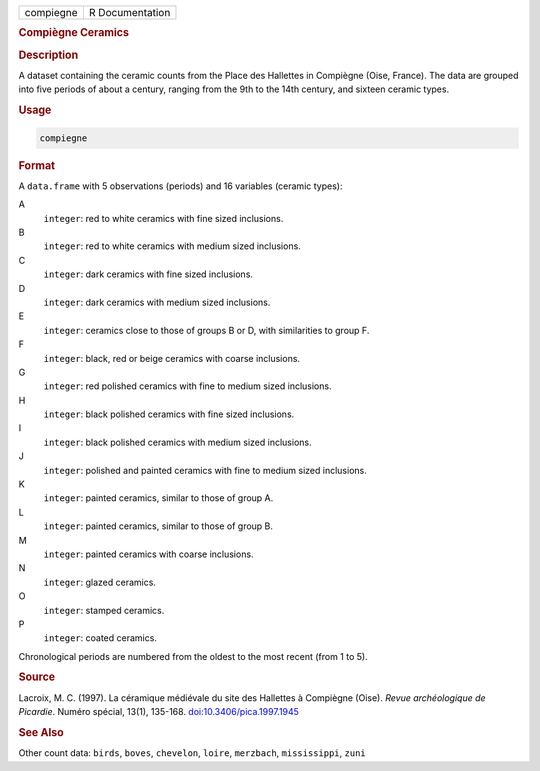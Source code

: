 .. container::

   .. container::

      ========= ===============
      compiegne R Documentation
      ========= ===============

      .. rubric:: Compiègne Ceramics
         :name: compiègne-ceramics

      .. rubric:: Description
         :name: description

      A dataset containing the ceramic counts from the Place des
      Hallettes in Compiègne (Oise, France). The data are grouped into
      five periods of about a century, ranging from the 9th to the 14th
      century, and sixteen ceramic types.

      .. rubric:: Usage
         :name: usage

      .. code:: R

         compiegne

      .. rubric:: Format
         :name: format

      A ``data.frame`` with 5 observations (periods) and 16 variables
      (ceramic types):

      A
         ``integer``: red to white ceramics with fine sized inclusions.

      B
         ``integer``: red to white ceramics with medium sized
         inclusions.

      C
         ``integer``: dark ceramics with fine sized inclusions.

      D
         ``integer``: dark ceramics with medium sized inclusions.

      E
         ``integer``: ceramics close to those of groups B or D, with
         similarities to group F.

      F
         ``integer``: black, red or beige ceramics with coarse
         inclusions.

      G
         ``integer``: red polished ceramics with fine to medium sized
         inclusions.

      H
         ``integer``: black polished ceramics with fine sized
         inclusions.

      I
         ``integer``: black polished ceramics with medium sized
         inclusions.

      J
         ``integer``: polished and painted ceramics with fine to medium
         sized inclusions.

      K
         ``integer``: painted ceramics, similar to those of group A.

      L
         ``integer``: painted ceramics, similar to those of group B.

      M
         ``integer``: painted ceramics with coarse inclusions.

      N
         ``integer``: glazed ceramics.

      O
         ``integer``: stamped ceramics.

      P
         ``integer``: coated ceramics.

      Chronological periods are numbered from the oldest to the most
      recent (from 1 to 5).

      .. rubric:: Source
         :name: source

      Lacroix, M. C. (1997). La céramique médiévale du site des
      Hallettes à Compiègne (Oise). *Revue archéologique de Picardie*.
      Numéro spécial, 13(1), 135-168.
      `doi:10.3406/pica.1997.1945 <https://doi.org/10.3406/pica.1997.1945>`__

      .. rubric:: See Also
         :name: see-also

      Other count data: ``birds``, ``boves``, ``chevelon``, ``loire``,
      ``merzbach``, ``mississippi``, ``zuni``
